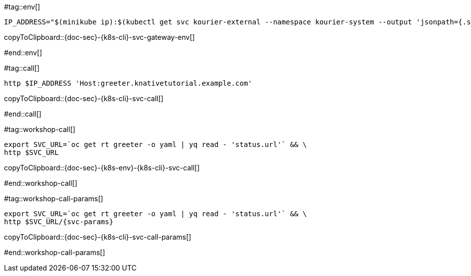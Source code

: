 #tag::env[]

[#{doc-sec}-{k8s-cli}-svc-gateway-env]
[source,bash,subs="+macros,+attributes"]
----
IP_ADDRESS="$(minikube ip):$(kubectl get svc kourier-external --namespace kourier-system --output 'jsonpath={.spec.ports[?(@.port==80)].nodePort}')"
----
copyToClipboard::{doc-sec}-{k8s-cli}-svc-gateway-env[]

#end::env[]

#tag::call[]

[#{doc-sec}-{k8s-cli}-svc-call]
[source,bash,subs="+macros,+attributes"]
----
http $IP_ADDRESS 'Host:greeter.knativetutorial.example.com'
----

copyToClipboard::{doc-sec}-{k8s-cli}-svc-call[]

#end::call[]


#tag::workshop-call[]

[#{doc-sec}-{k8s-env}-{k8s-cli}-svc-call]
[source,bash,subs="+macros,+attributes"]
----
export SVC_URL=`oc get rt greeter -o yaml | yq read - 'status.url'` && \
http $SVC_URL
----

copyToClipboard::{doc-sec}-{k8s-env}-{k8s-cli}-svc-call[]

#end::workshop-call[]

#tag::workshop-call-params[]

[#{doc-sec}-{k8s-cli}-svc-call-params]
[source,bash,subs="+macros,+attributes"]
----
export SVC_URL=`oc get rt greeter -o yaml | yq read - 'status.url'` && \
http $SVC_URL/{svc-params}
----

copyToClipboard::{doc-sec}-{k8s-cli}-svc-call-params[]

#end::workshop-call-params[]